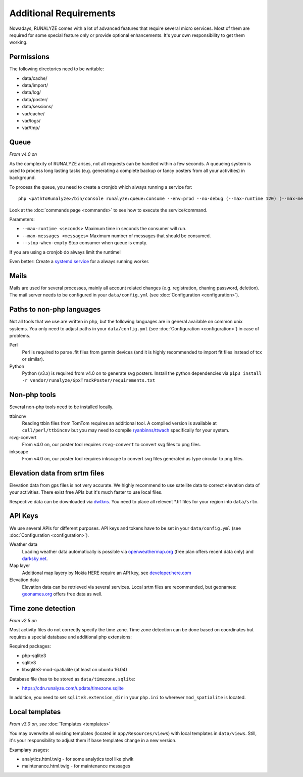 .. _additional-requirements:

Additional Requirements
=======================

Nowadays, RUNALYZE comes with a lot of advanced features that require several
micro services. Most of them are required for some special feature only or
provide optional enhancements. It's your own responsibility to get them working.


Permissions
-----------

The following directories need to be writable:

* data/cache/
* data/import/
* data/log/
* data/poster/
* data/sessions/
* var/cache/
* var/logs/
* var/tmp/


.. _queueing-system:

Queue
-----

*From v4.0 on*

As the complexity of RUNALYZE arises, not all requests can be handled within a
few seconds. A queueing system is used to process long lasting tasks (e.g.
generating a complete backup or fancy posters from all your activities) in
background.

To process the queue, you need to create a cronjob  which always running a service for::

   php <pathToRunalyze>/bin/console runalyze:queue:consume --env=prod --no-debug (--max-runtime 120) (--max-messages 10) (--stop-when-empty)
   
Look at the :doc:`commands page <commands>` to see how to execute the service/command. 

Parameters:

* ``--max-runtime <seconds>``  Maximum time in seconds the consumer will run.
* ``--max-messages <messages>``  Maximum number of messages that should be consumed.
* ``--stop-when-empty``  Stop consumer when queue is empty.

If you are using a cronjob do always limit the runtime!

Even better: Create a `systemd service <https://gist.github.com/mipapo/8ceef88ef49eec4cf905527dd0702f29>`_ for a always running worker.

Mails
-----

Mails are used for several processes, mainly all account related changes (e.g.
registration, chaning password, deletion). The mail server needs to be
configured in your ``data/config.yml`` (see
:doc:`Configuration <configuration>`).


.. _non-php-languages:

Paths to non-php languages
--------------------------

Not all tools that we use are written in php, but the following languages are in
general available on common unix systems. You only need to adjust paths in your
``data/config.yml`` (see :doc:`Configuration <configuration>`) in case of
problems.

Perl
    Perl is required to parse .fit files from garmin devices (and it is highly
    recommended to import fit files instead of tcx or similar).
Python
    Python (v3.x) is required from v4.0 on to generate svg posters.
    Install the python dependencies via ``pip3 install -r vendor/runalyze/GpxTrackPoster/requirements.txt``


.. _non-php-tools:

Non-php tools
-------------

Several non-php tools need to be installed locally.

ttbincnv
    Reading ttbin files from TomTom requires an additional tool. A compiled
    version is available at ``call/perl/ttbincnv`` but you may need to compile
    `ryanbinns/ttwach <https://github.com/ryanbinns/ttwatch>`_ specifically for
    your system.
rsvg-convert
    From v4.0 on, our poster tool requires ``rsvg-convert`` to convert svg files
    to png files.
inkscape
    From v4.0 on, our poster tool requires inkscape to convert svg files
    generated as type circular to png files.

.. _elevation-srtm-files:

Elevation data from srtm files
------------------------------

Elevation data from gps files is not very accurate. We highly recommend to use
satellite data to correct elevation data of your activities. There exist free
APIs but it's much faster to use local files.

Respective data can be downloaded via `dwtkns <http://dwtkns.com/srtm/>`_. You
need to place all relevent \*.tif files for your region into ``data/srtm``.


API Keys
--------

We use several APIs for different purposes. API keys and tokens have to be set
in your ``data/config.yml`` (see :doc:`Configuration <configuration>`).

Weather data
    Loading weather data automatically is possible via
    `openweathermap.org <http://openweathermap.org/api>`_ (free plan offers
    recent data only) and `darksky.net <http://darksky.net/dev>`_.
Map layer
    Additional map layery by Nokia HERE require an API key, see
    `developer.here.com <https://developer.here.com/>`_
Elevation data
    Elevation data can be retrieved via several services. Local srtm files are
    recommended, but geonames: `geonames.org <http://www.geonames.org/>`_
    offers free data as well.

.. _time-zone-detection:

Time zone detection
-------------------

*From v2.5 on*

Most activity files do not correctly specify the time zone. 
Time zone detection can be done based on coordinates but requires a special
database and additional php extensions:

Required packages:

* php-sqlite3
* sqlite3
* libsqlite3-mod-spatialite (at least on ubuntu 16.04)

Database file (has to be stored as ``data/timezone.sqlite``:

* https://cdn.runalyze.com/update/timezone.sqlite

In addition, you need to set ``sqlite3.extension_dir`` in your ``php.ini`` to
wherever ``mod_spatialite`` is located.


Local templates
---------------

*From v3.0 on, see* :doc:`Templates <templates>`

You may overwrite all existing templates (located in ``app/Resources/views``)
with local templates in ``data/views``. Still, it's your responsibility to
adjust them if base templates change in a new version.

Examplary usages:

* analytics.html.twig - for some analytics tool like piwik
* maintenance.html.twig - for maintenance messages
